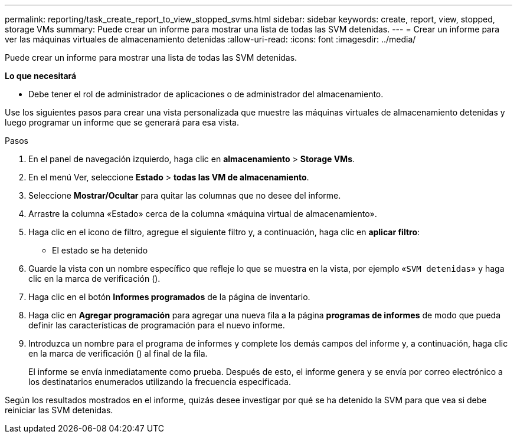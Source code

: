 ---
permalink: reporting/task_create_report_to_view_stopped_svms.html 
sidebar: sidebar 
keywords: create, report, view, stopped, storage VMs 
summary: Puede crear un informe para mostrar una lista de todas las SVM detenidas. 
---
= Crear un informe para ver las máquinas virtuales de almacenamiento detenidas
:allow-uri-read: 
:icons: font
:imagesdir: ../media/


[role="lead"]
Puede crear un informe para mostrar una lista de todas las SVM detenidas.

*Lo que necesitará*

* Debe tener el rol de administrador de aplicaciones o de administrador del almacenamiento.


Use los siguientes pasos para crear una vista personalizada que muestre las máquinas virtuales de almacenamiento detenidas y luego programar un informe que se generará para esa vista.

.Pasos
. En el panel de navegación izquierdo, haga clic en *almacenamiento* > *Storage VMs*.
. En el menú Ver, seleccione *Estado* > *todas las VM de almacenamiento*.
. Seleccione *Mostrar/Ocultar* para quitar las columnas que no desee del informe.
. Arrastre la columna «Estado» cerca de la columna «máquina virtual de almacenamiento».
. Haga clic en el icono de filtro, agregue el siguiente filtro y, a continuación, haga clic en *aplicar filtro*:
+
** El estado se ha detenido


. Guarde la vista con un nombre específico que refleje lo que se muestra en la vista, por ejemplo «`SVM detenidas`» y haga clic en la marca de verificación (image:../media/blue_check.gif[""]).
. Haga clic en el botón *Informes programados* de la página de inventario.
. Haga clic en *Agregar programación* para agregar una nueva fila a la página *programas de informes* de modo que pueda definir las características de programación para el nuevo informe.
. Introduzca un nombre para el programa de informes y complete los demás campos del informe y, a continuación, haga clic en la marca de verificación (image:../media/blue_check.gif[""]) al final de la fila.
+
El informe se envía inmediatamente como prueba. Después de esto, el informe genera y se envía por correo electrónico a los destinatarios enumerados utilizando la frecuencia especificada.



Según los resultados mostrados en el informe, quizás desee investigar por qué se ha detenido la SVM para que vea si debe reiniciar las SVM detenidas.
